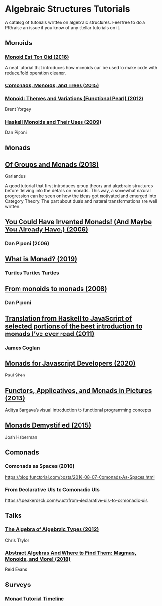 * Algebraic Structures Tutorials

A catalog of tutorials written on algebraic structures. Feel free to do a PR/raise an issue if you know of any stellar tutorials on it.

** Monoids

*** [[http://www.tomharding.me/2016/11/03/monoid-est-tonoid/][Monoid Est Ton Oid (2016)]]
A neat tutorial that introduces how monoids can be used to make code with reduce/fold operation cleaner.

*** [[https://joneshf.github.io/programming/2015/12/31/Comonads-Monoids-and-Trees.html][Comonads, Monoids, and Trees (2015)]]

*** [[http://ozark.hendrix.edu/~yorgey/pub/monoid-pearl.pdf][Monoid: Themes and Variations (Functional Pearl) (2012)]]
Brent Yorgey

*** [[https://blog.sigfpe.com/2009/01/haskell-monoids-and-their-uses.html][Haskell Monoids and Their Uses (2009)]]
Dan Piponi

** Monads

** [[https://garlandus.co/OfGroupsAndMonads.html][Of Groups and Monads (2018)]]
Garlandus

A good tutorial that first introduces group theory and algebraic structures before delving into the details on monads.
This way, a somewhat natural progression can be seen on how the ideas got motivated and emerged into Category Theory.
The part about duals and natural transformations are well written.

** [[http://blog.sigfpe.com/2006/08/you-could-have-invented-monads-and.html][You Could Have Invented Monads! (And Maybe You Already Have.) (2006)]]
*** Dan Piponi (2006)

** [[http://madjestic.github.io/posts/2019-01-19-a-monad-tutorial.html][What is Monad? (2019)]]
*** Turtles Turtles Turtles

** [[http://blog.sigfpe.com/2008/11/from-monoids-to-monads.html][From monoids to monads (2008)]]
***  Dan Piponi

** [[https://blog.jcoglan.com/2011/03/05/translation-from-haskell-to-javascript-of-selected-portions-of-the-best-introduction-to-monads-ive-ever-read/][Translation from Haskell to JavaScript of selected portions of the best introduction to monads I’ve ever read (2011)]]
*** James Coglan

** [[https://bypaulshen.com/posts/monads-for-javascript-developers/][Monads for Javascript Developers (2020)]]
Paul Shen

** [[https://adit.io/posts/2013-04-17-functors,_applicatives,_and_monads_in_pictures.html][Functors, Applicatives, and Monads in Pictures (2013)]]
Aditya Bargava’s visual introduction to functional programming concepts

** [[https://blog.reverberate.org/2015/08/monads-demystified.html][Monads Demystified (2015)]]
Josh Haberman

** Comonads

*** Comonads as Spaces (2016)
https://blog.functorial.com/posts/2016-08-07-Comonads-As-Spaces.html

*** From Declarative UIs to Comonadic UIs
https://speakerdeck.com/wuct/from-declarative-uis-to-comonadic-uis

** Talks

*** [[https://www.youtube.com/watch?v=YScIPA8RbVE][The Algebra of Algebraic Types (2012)]]
Chris Taylor

*** [[https://www.youtube.com/watch?v=4IPXSj5NVxQ][Abstract Algebras And Where to Find Them: Magmas, Monoids, and More! (2018)]]
Reid Evans

** Surveys

*** [[https://wiki.haskell.org/Monad_tutorials_timeline][Monad Tutorial Timeline]]
